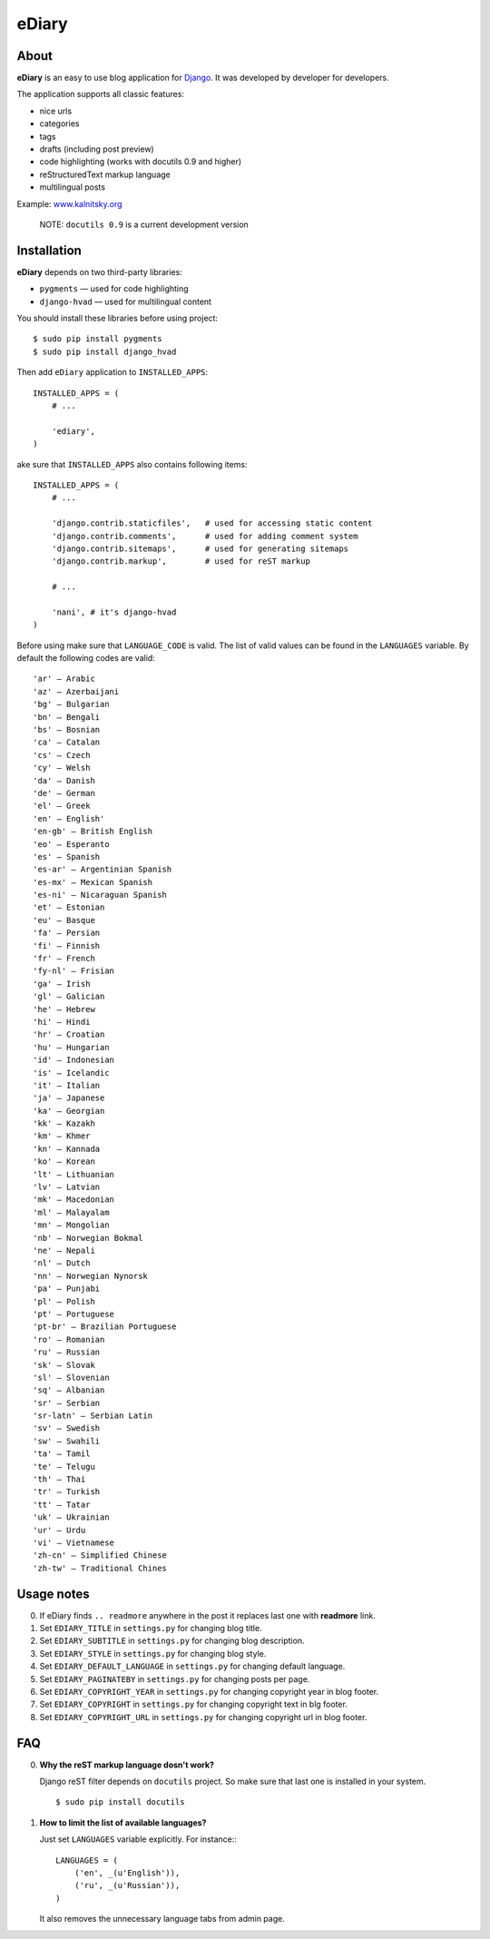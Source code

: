 ###############################################################################
 eDiary
###############################################################################

=======
 About
=======

**eDiary** is an easy to use blog application for Django_. It was developed by
developer for developers.

The application supports all classic features:

- nice urls
- categories
- tags
- drafts (including post preview)
- code highlighting (works with docutils 0.9 and higher)
- reStructuredText markup language
- multilingual posts

Example: `www.kalnitsky.org`_


    NOTE: ``docutils 0.9`` is a current development version


==============
 Installation
==============

**eDiary** depends on two third-party libraries:

- ``pygments`` — used for code highlighting
- ``django-hvad`` — used for multilingual content

You should install these libraries before using project::

    $ sudo pip install pygments
    $ sudo pip install django_hvad

Then add ``eDiary`` application to ``INSTALLED_APPS``::

    INSTALLED_APPS = (
        # ...

        'ediary',
    )


ake sure that ``INSTALLED_APPS`` also contains following items::

    INSTALLED_APPS = (
        # ...

        'django.contrib.staticfiles',   # used for accessing static content
        'django.contrib.comments',      # used for adding comment system
        'django.contrib.sitemaps',      # used for generating sitemaps
        'django.contrib.markup',        # used for reST markup

        # ...

        'nani', # it's django-hvad
    )

Before using make sure that ``LANGUAGE_CODE`` is valid. The list of
valid values can be found in the ``LANGUAGES`` variable. By default
the following codes are valid::

    'ar' — Arabic
    'az' — Azerbaijani
    'bg' — Bulgarian
    'bn' — Bengali
    'bs' — Bosnian
    'ca' — Catalan
    'cs' — Czech
    'cy' — Welsh
    'da' — Danish
    'de' — German
    'el' — Greek
    'en' — English'
    'en-gb' — British English
    'eo' — Esperanto
    'es' — Spanish
    'es-ar' — Argentinian Spanish
    'es-mx' — Mexican Spanish
    'es-ni' — Nicaraguan Spanish
    'et' — Estonian
    'eu' — Basque
    'fa' — Persian
    'fi' — Finnish
    'fr' — French
    'fy-nl' — Frisian
    'ga' — Irish
    'gl' — Galician
    'he' — Hebrew
    'hi' — Hindi
    'hr' — Croatian
    'hu' — Hungarian
    'id' — Indonesian
    'is' — Icelandic
    'it' — Italian
    'ja' — Japanese
    'ka' — Georgian
    'kk' — Kazakh
    'km' — Khmer
    'kn' — Kannada
    'ko' — Korean
    'lt' — Lithuanian
    'lv' — Latvian
    'mk' — Macedonian
    'ml' — Malayalam
    'mn' — Mongolian
    'nb' — Norwegian Bokmal
    'ne' — Nepali
    'nl' — Dutch
    'nn' — Norwegian Nynorsk
    'pa' — Punjabi
    'pl' — Polish
    'pt' — Portuguese
    'pt-br' — Brazilian Portuguese
    'ro' — Romanian
    'ru' — Russian
    'sk' — Slovak
    'sl' — Slovenian
    'sq' — Albanian
    'sr' — Serbian
    'sr-latn' — Serbian Latin
    'sv' — Swedish
    'sw' — Swahili
    'ta' — Tamil
    'te' — Telugu
    'th' — Thai
    'tr' — Turkish
    'tt' — Tatar
    'uk' — Ukrainian
    'ur' — Urdu
    'vi' — Vietnamese
    'zh-cn' — Simplified Chinese
    'zh-tw' — Traditional Chines


=============
 Usage notes
=============

0. If eDiary finds ``.. readmore`` anywhere in the post it replaces last one
   with **readmore** link.

1. Set ``EDIARY_TITLE`` in ``settings.py`` for changing blog title.

2. Set ``EDIARY_SUBTITLE`` in ``settings.py`` for changing blog description.

3. Set ``EDIARY_STYLE`` in ``settings.py`` for changing blog style.

4. Set ``EDIARY_DEFAULT_LANGUAGE`` in ``settings.py`` for changing default
   language.

5. Set ``EDIARY_PAGINATEBY`` in ``settings.py`` for changing posts per page.

6. Set ``EDIARY_COPYRIGHT_YEAR`` in ``settings.py`` for changing copyright year
   in blog footer.

7. Set ``EDIARY_COPYRIGHT`` in ``settings.py`` for changing copyright text in
   blg footer.

8. Set ``EDIARY_COPYRIGHT_URL`` in ``settings.py`` for changing copyright url
   in blog footer.

============
 FAQ
============

0. **Why the reST markup language dosn't work?**

   Django reST filter depends on ``docutils`` project. So make sure that
   last one is installed in your system. ::

       $ sudo pip install docutils

1. **How to limit the list of available languages?**

   Just set ``LANGUAGES`` variable explicitly. For instance:::

       LANGUAGES = (
           ('en', _(u'Еnglish')),
           ('ru', _(u'Russian')),
       )

   It also removes the unnecessary language tabs from admin page.


.. _Django: http://www.djangoproject.com/
.. _`www.kalnitsky.org`: http://www.kalnitsky.org/blog/
